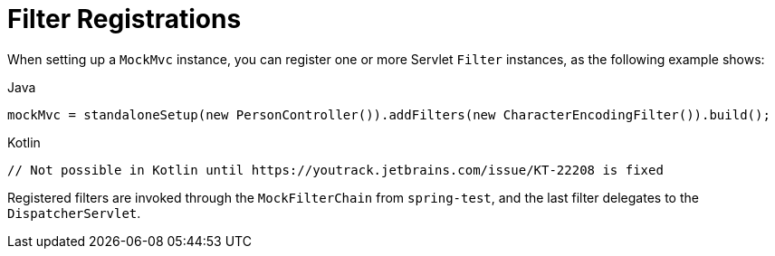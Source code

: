 [[spring-mvc-test-server-filters]]
= Filter Registrations

When setting up a `MockMvc` instance, you can register one or more Servlet `Filter`
instances, as the following example shows:

[source,java,indent=0,subs="verbatim,quotes",role="primary"]
.Java
----
	mockMvc = standaloneSetup(new PersonController()).addFilters(new CharacterEncodingFilter()).build();
----
[source,kotlin,indent=0,subs="verbatim,quotes",role="secondary"]
.Kotlin
----
	// Not possible in Kotlin until https://youtrack.jetbrains.com/issue/KT-22208 is fixed
----

Registered filters are invoked through the `MockFilterChain` from `spring-test`, and the
last filter delegates to the `DispatcherServlet`.


